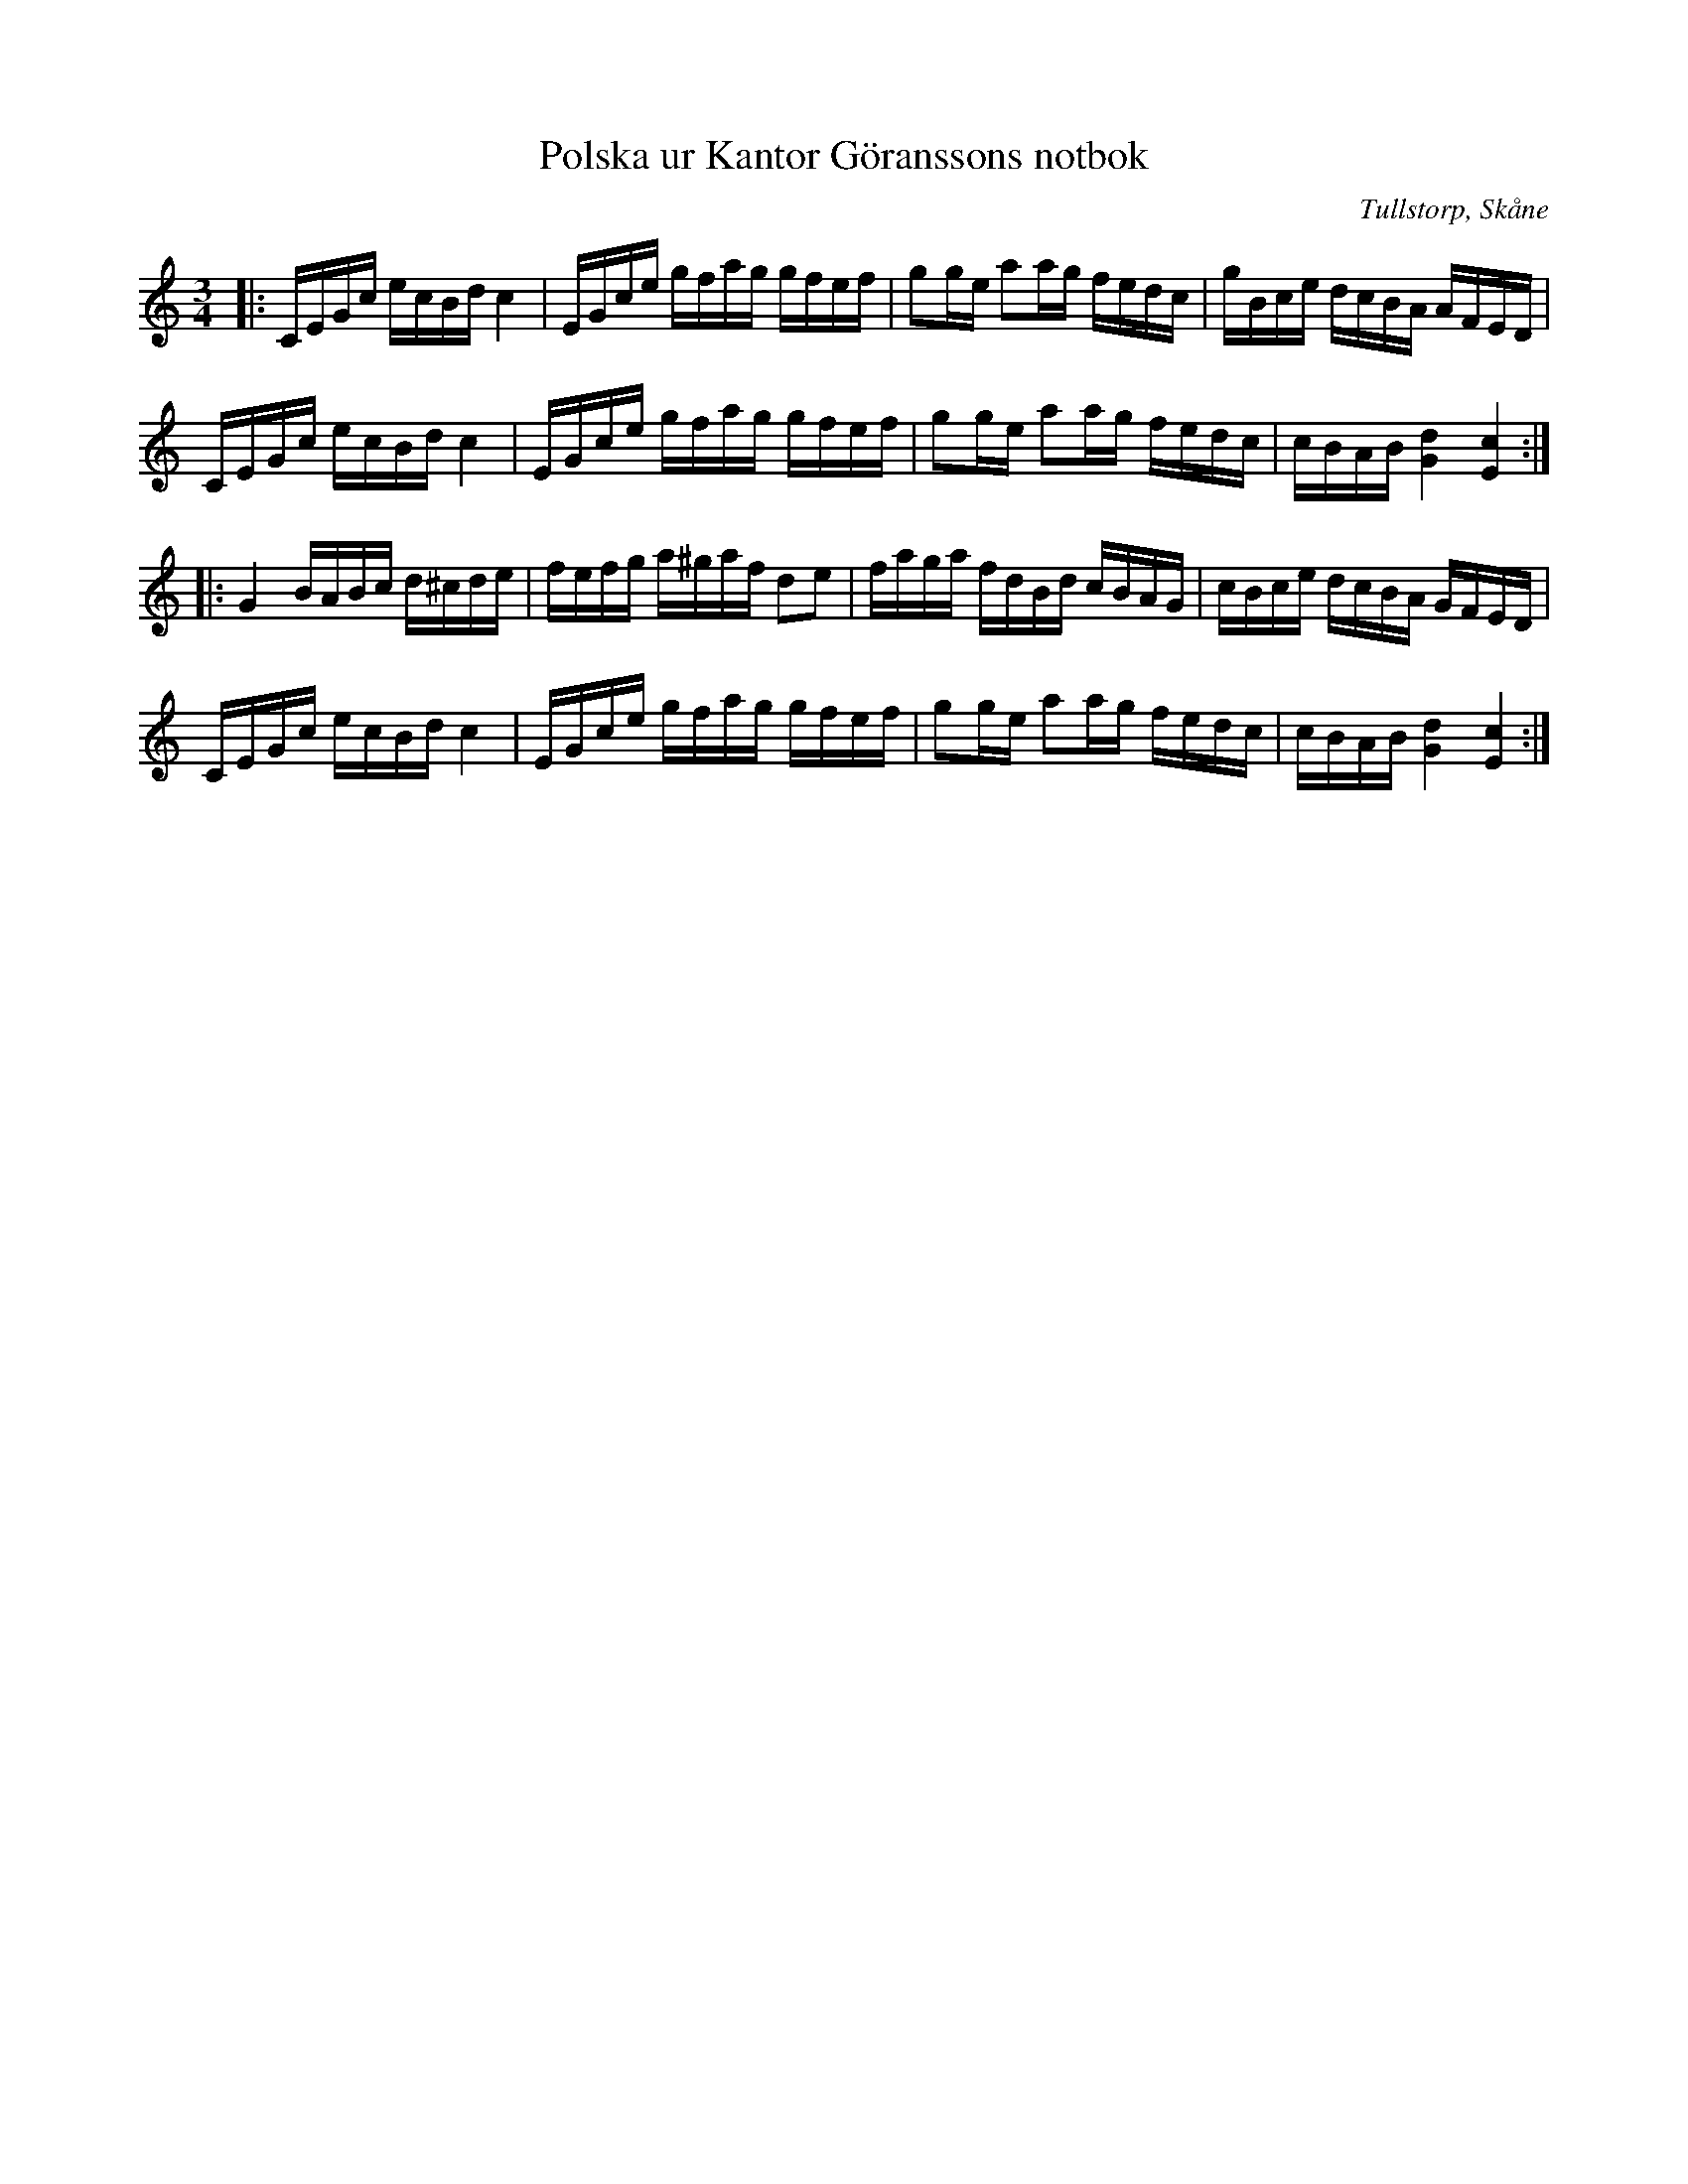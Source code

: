 %%abc-charset utf-8

X:1
T:Polska ur Kantor Göranssons notbok
R:Polska
S:Ur Kantor Göranssons notbok
O:Tullstorp, Skåne
B:Skånska Melodier nr. 329
Z:ABC-transkribering av Sven Midgren
M:3/4
L:1/16
K:C
|:CEGc ecBd c4 | EGce gfag gfef | g2ge a2ag fedc | gBce dcBA AFED |
 CEGc ecBd c4 | EGce gfag gfef | g2ge a2ag fedc | cBAB [d4G4] [c4E4]:|
|: G4 BABc d^cde | fefg a^gaf d2e2 | faga fdBd cBAG | cBce dcBA GFED|
 CEGc ecBd c4 | EGce gfag gfef | g2ge a2ag fedc | cBAB [d4G4] [c4E4]:|

